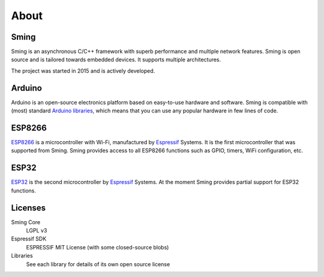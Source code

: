 About
=====


Sming
-----

Sming is an asynchronous C/C++ framework with superb performance and multiple network features.
Sming is open source and is tailored towards embedded devices. It supports multiple architectures.

The project was started in 2015 and is actively developed.

Arduino
-------
Arduino is an open-source electronics platform based on easy-to-use hardware and software.
Sming is compatible with (most) standard `Arduino libraries <https://sming.readthedocs.io/en/latest/libraries.html>`_,
which means that you can use any popular hardware in few lines of code.


ESP8266
-------

`ESP8266 <https://www.espressif.com/en/products/hardware/esp8266ex/overview>`__ is a microcontroller with Wi-Fi,
manufactured by `Espressif <https://espressif.com>`__ Systems.
It is the first microcontroller that was supported from Sming.
Sming provides access to all ESP8266 functions such as GPIO, timers, WiFi configuration, etc.


ESP32
-----

`ESP32 <https://www.espressif.com/en/products/socs/esp32#esp32-overview-wrap>`__ is the second microcontroller by `Espressif <https://espressif.com>`__ Systems.
At the moment Sming provides partial support for ESP32 functions.

Licenses
--------

Sming Core
   LGPL v3

Espressif SDK
   ESPRESSIF MIT License (with some closed-source blobs)

Libraries
   See each library for details of its own open source license
